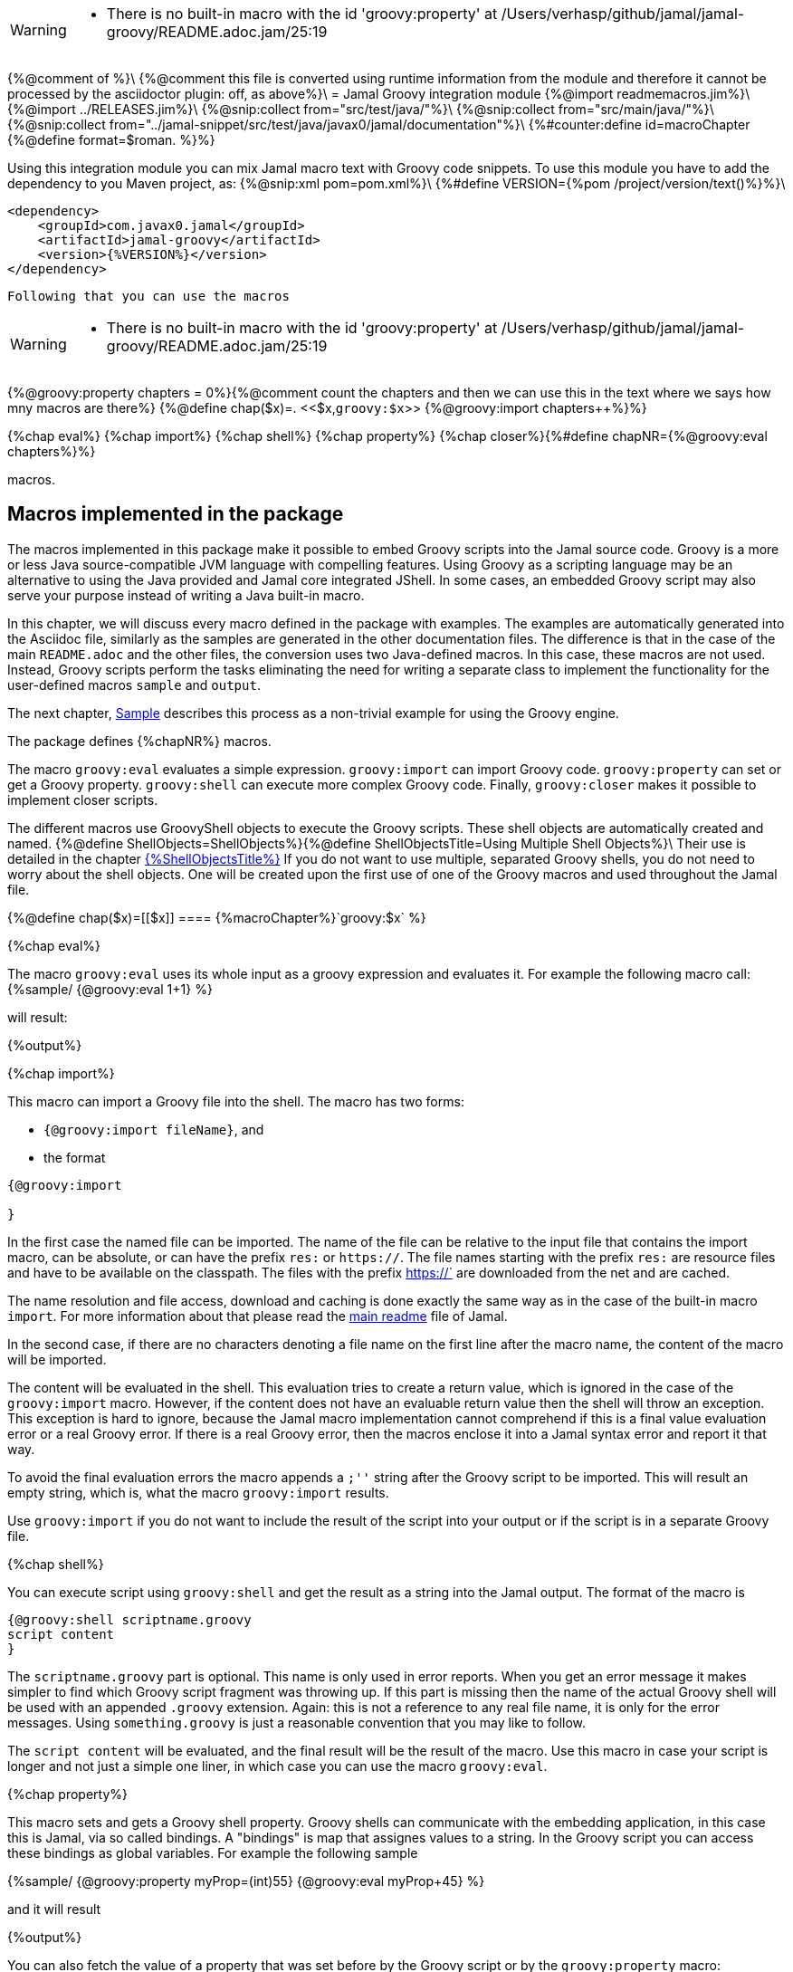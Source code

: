 [WARNING]
--
* There is no built-in macro with the id 'groovy:property' at /Users/verhasp/github/jamal/jamal-groovy/README.adoc.jam/25:19
--
{%@comment of %}\
{%@comment this file is converted using runtime information from the module and therefore it cannot be processed by the asciidoctor plugin: off, as above%}\
= Jamal Groovy integration module
{%@import readmemacros.jim%}\
{%@import ../RELEASES.jim%}\
{%@snip:collect from="src/test/java/"%}\
{%@snip:collect from="src/main/java/"%}\
{%@snip:collect from="../jamal-snippet/src/test/java/javax0/jamal/documentation"%}\
{%#counter:define id=macroChapter {%@define format=$roman. %}%}

Using this integration module you can mix Jamal macro text with Groovy code snippets.
To use this module you have to add the dependency to you Maven project, as:
{%@snip:xml pom=pom.xml%}\
{%#define VERSION={%pom /project/version/text()%}%}\

[source,xml]
----
<dependency>
    <groupId>com.javax0.jamal</groupId>
    <artifactId>jamal-groovy</artifactId>
    <version>{%VERSION%}</version>
</dependency>

----
 Following that you can use the macros
[WARNING]
--
* There is no built-in macro with the id 'groovy:property' at /Users/verhasp/github/jamal/jamal-groovy/README.adoc.jam/25:19
--
{%@groovy:property chapters = 0%}{%@comment count the chapters and then we can use this in the text where we says how mny macros are there%}
{%@define chap($x)=. <<$x,`groovy:$x`>> {%@groovy:import
chapters++%}%}

{%chap eval%}
{%chap import%}
{%chap shell%}
{%chap property%}
{%chap closer%}{%#define chapNR={%@groovy:eval chapters%}%}

macros.

== Macros implemented in the package

The macros implemented in this package make it possible to embed Groovy scripts into the Jamal source code.
Groovy is a more or less Java source-compatible JVM language with compelling features.
Using Groovy as a scripting language may be an alternative to using the Java provided and Jamal core integrated JShell.
In some cases, an embedded Groovy script may also serve your purpose instead of writing a Java built-in macro.

In this chapter, we will discuss every macro defined in the package with examples.
The examples are automatically generated into the Asciidoc file, similarly as the samples are generated in the other documentation files.
The difference is that in the case of the main `README.adoc` and the other files, the conversion uses two Java-defined macros.
In this case, these macros are not used.
Instead, Groovy scripts perform the tasks eliminating the need for writing a separate class to implement the functionality for the user-defined macros `sample` and `output`.

The next chapter, <<Sample,Sample>> describes this process as a non-trivial example for using the Groovy engine.

The package defines {%chapNR%} macros.

The macro `groovy:eval` evaluates a simple expression.
`groovy:import` can import Groovy code.
`groovy:property` can set or get a Groovy property.
`groovy:shell` can execute more complex Groovy code.
Finally, `groovy:closer` makes it possible to implement closer scripts.

The different macros use GroovyShell objects to execute the Groovy scripts.
These shell objects are automatically created and named.
{%@define ShellObjects=ShellObjects%}{%@define ShellObjectsTitle=Using Multiple Shell Objects%}\
Their use is detailed in the chapter <<{%ShellObjects%},{%ShellObjectsTitle%}>>
If you do not want to use multiple, separated Groovy shells, you do not need to worry about the shell objects.
One will be created upon the first use of one of the Groovy macros and used throughout the Jamal file.

{%@define chap($x)=[[$x]]
==== {%macroChapter%}`groovy:$x`
%}

{%chap eval%}

The macro `groovy:eval` uses its whole input as a groovy expression and evaluates it.
For example the following macro call:
{%sample/
{@groovy:eval 1+1}
%}

will result:

{%output%}

{%chap import%}

This macro can import a Groovy file into the shell.
The macro has two forms:

* `{@groovy:import fileName}`, and

* the format
[source,text]
----
{@groovy:import

}
----

In the first case the named file can be imported.
The name of the file can be relative to the input file that contains the import macro, can be absolute, or can have the prefix `res:` or `https://`.
The file names starting with the prefix `res:` are resource files and have to be available on the classpath.
The files with the prefix https://` are downloaded from the net and are cached.

The name resolution and file access, download and caching is done exactly the same way as in the case of the built-in macro `import`.
For more information about that please read the link:../README.adoc[main readme] file of Jamal.

In the second case, if there are no characters denoting a file name on the first line after the macro name, the content of the macro will be imported.

The content will be evaluated in the shell.
This evaluation tries to create a return value, which is ignored in the case of the `groovy:import` macro.
However, if the content does not have an evaluable return value then the shell will throw an exception.
This exception is hard to ignore, because the Jamal macro implementation cannot comprehend if this is a final value evaluation error or a real Groovy error.
If there is a real Groovy error, then the macros enclose it into a Jamal syntax error and report it that way.

To avoid the final evaluation errors the macro appends a `;''` string after the Groovy script to be imported.
This will result an empty string, which is, what the macro `groovy:import` results.

Use `groovy:import` if you do not want to include the result of the script into your output or if the script is in a separate Groovy file.

{%chap shell%}

You can execute script using `groovy:shell` and get the result as a string into the Jamal output.
The format of the macro is

[source,text]
----
{@groovy:shell scriptname.groovy
script content
}
----

The `scriptname.groovy` part is optional.
This name is only used in error reports.
When you get an error message it makes simpler to find which Groovy script fragment was throwing up.
If this part is missing then the name of the actual Groovy shell will be used with an appended `.groovy` extension.
Again: this is not a reference to any real file name, it is only for the error messages.
Using `something.groovy` is just a reasonable convention that you may like to follow.

The `script content` will be evaluated, and the final result will be the result of the macro.
Use this macro in case your script is longer and not just a simple one liner, in which case you can use the macro `groovy:eval`.

{%chap property%}

This macro sets and gets a Groovy shell property.
Groovy shells can communicate with the embedding application, in this case this is Jamal, via so called bindings.
A "bindings" is map that assignes values to a string.
In the Groovy script you can access these bindings as global variables.
For example the following sample

{%sample/
{@groovy:property myProp=(int)55}
{@groovy:eval myProp+45}
%}

and it will result

{%output%}

You can also fetch the value of a property that was set before by the Groovy script or by the `groovy:property` macro:


{%sample/
{@groovy:eval yourProp=133}
{@groovy:property yourProp}
%}

will result

{%output%}

once by the result of the `groovy:eval` and once as the `groovy:property` also fetched this value.

Setting the value you can specify the type of the property.
The possible types are limited to

* `int`

* `long`

* `double`

* `float`

* `boolean`

* `short`

* `byte`

* `char`

* `YamlString`

The casting type has to be enclosed between `(` and `)` characters, the same way as casting usually is in Java.
The default is to set the property to be a string.
The casting `(string)` is available in case you want to emphasize that the value should be handled as a string.
It may also happen that you want to pass a *string* that starts with the characters `(int)` or something similar.

{%chap closer%}

Using the macro `groovy:closer` you can create a so-called closer script.
The script can be used to modify the whole output after the processing of Jamal has finished.

The format of the macro is

[source,text]
----
{@groovy:closer groovy script}
----

The only argument to the macro is the closer Groovy string.
I can be multi line and it is executed after the processing of the whole Jamal file has finished.
Before starting the script the shell will get the bindings `result`.
It means that the global variable `result` can be used in the closer.
The content of the global variable `result` is the `StringBuilder` object that holds the final output of Jamal.

The script can either modify this `StringBuilder` object and return `null`, or the original `StringBuilder` object itself, or it should return something that can be converted to a string calling `toString()`.

If the script returns `null` or the original `StringBuilder` object then the macro will tell Jamal to use the original result object.
Returning the "original" object means that the returned object is the same as it was assigned to the global variable `result`.
The content of the `StringBuilder` may be modified, and these modification will be used.
This is the most effective and optimized way to modify the final result in a post processing step.

If the return value is neither `null`, nor the original object then the Jamal `StringBuilder` object holding the result up to now is deleted and the returned value is put into the result.
This approach needs more memory creating and copying the result.

You can specify any number of closer scripts using the different or the same Groovy shell.
The scripts will all be invoked one after the other in the order as they were defined in the Jamal source.

[[{%ShellObjects%}]]
=== {%ShellObjectsTitle%}

{%#define defaultShellName={%@snip defaultShellName /"(.*)"/%}%}\
{%#define shellNamingMacro={%@snip shellNamingMacro /"(.*)"/%}%}\

If you do not specify any shell object it will be created automatically using the name `{%defaultShellName%}`.

Groovy shell objects are stored along with the user defined macros.
This has two consequences.

* If there is a user defined name with the same name as the Groovy shell name, then the one defined later will overwrite the other.

* The Groovy shell objects are available only within their scopes exactly the same way as user defined objects.
They can also be exported.

Note that the default name starts with `:` therefore this is a global name, available in all scopes.
This is a feature to ease the use of the Groovy shells when you have only one.
It will be created and be available everywhere in the Jamal file even if the first use of Groovy was in a local scope.

The name of the shell can be overwritten defining the user defined macro
`{%shellNamingMacro%}` or using macro options.

It can be done using the usual built-in macro `define`, as in the example
{%@define myLocalShell=myLocalShell%}
{%#comment
we need this here, to be safe. note the # in front of 'comment'. It will be evaluated what is here.
{%sample/
{@undefine {%shellNamingMacro%}}
%}{%output%} output has to be used to execute the commands in the sample
%}\
{%sample/
{@groovy:eval z = 13}
{@define {%shellNamingMacro%}={%myLocalShell%}}
{@try! {@groovy:eval z}}
%}

will result the output:

{%output%}

The reason for this is that the first evaluation is executed in a shell named `{%defaultShellName%}`.
The second evaluation, however runs in a different shell, named `{%myLocalShell%}`.

[NOTE]
====
Note that the `try` macro is used as `{@try...}` and NOT `{#try...}`.
When we want the content of a built-in macro to be evaluated before the macro is invoked we have to use the `#` character.
In case of the `try` macro we want the content to be evaluated, but NOT BEFORE the `try` macro is invoked.
If we use the macro in the form `{#try...}` then the content is evaluated before starting the macro `try`.
If there is any error the macro `try` has no possibility to catch it, because it has not started yet.
On the other hand using `{@try...}` will pass the content unevaluated, and the macro `try` will evaluate it and catch the errors.

This is not Groovy module specific, but it is a very common mistake.
====

There is a resource file named {%#file {%@define fileFormat=`$name`%}{%@define root=src/main/resources/%}groovy.jim%}.
You can import this file and then use the macros defined in it.
The previous example will look the following:

{%#comment
we need this here, because all samples run in the same processor, and the shell was renamed
{%sample/
{@undefine {%shellNamingMacro%}}
%}{%output%} see above
%}

{%sample/
{@import res:groovy.jim}
{@groovy:eval z = 13}
{shell={%myLocalShell%}}
{@try! {@groovy:eval z}}
%}

will result the output:

{%output%}

This is the same as the previous one, not surprisingly.

All Groovy macros are link:../GLOSSARY.adoc[inner scope dependent], which means that you can define the macro `{%shellNamingMacro%}` inside the Groovy macro call.
In that case the definition, following the Jamal rules will be local to the Groovy macro.

For example
{%#comment
we need this here, because all samples run in the same processor, and the shell was renamed
{%sample/
{@undefine {%shellNamingMacro%}}
%}{%output%}
%}

{%sample/
{@import res:groovy.jim}
{@groovy:eval z = 13}
{@try! {#groovy:eval {shell={%myLocalShell%}}z}}
{@groovy:eval z = 13}
%}

will result the output:

{%output%}

The second evaluation is performed in a different shell, but the definition of the shell name is local to the macro `groovy:eval`.
(What is more, it is local to the `try` macro.)

The simplest way (starting with version 1.9.0) is to specify the shell name using an option.
The macro `groovyShell` reads the option named `{%defaultShellName%}` which also has the alias `shell`.
Note that when macros use options the name of the option can also be used to name macro that holds the value of the macro.
Aliases are not checked as macro names.

The above example using options will look as the following:
{%#comment
we need this here, because all samples run in the same processor, and the shell was renamed
{%sample/
{@undefine {%shellNamingMacro%}}
%}{%output%}
%}

{%sample/
{@groovy:eval z = 13}
{@try! {#groovy:eval (shell={%myLocalShell%}) z}}
{@groovy:eval z = 13}
%}

will result the same output:

{%output%}

[[Sample]]
=== Sample Application, Converting this `README.adoc`
{%@define $lang=groovy%}
{%@define $Lang=Groovy%}
{%@include ../scriptingReadme.adoc.jim%}

[source]
----
{%#trimLines
{%@snip Groovy_Jamal_Doc_Execution
        final var processor = new Processor("{%", "%}");
        final var in = FileTools.getInput(directory + "/" + fileName + "." + ext + ".jam", processor);
        final var shell = Shell.getShell(processor, Shell.DEFAULT_GROOVY_SHELL_NAME);
        shell.property("processor", new Processor("{", "}"));
        processor.defineGlobal(shell);
        final var result = processor.process(in);
%}
%}
----

It is almost a standard invocation of the Jamal processor.
The only difference is that it creates a Groovy shell using the default shell name and injects a Jamal processor instance into the Groovy bindings with the name `processor`.
When Jamal runs any Groovy code running in the same shell will be able to access the processor.

Using this possibility the user defined macros `sample` and `output` are simply the following:
{%@snip:collect from="readmemacros.jim"%}

* `sample`

[source]
----
{%#replaceLines replace="/^(.*)$/    $1/"
{%@snip Groovy_sample_user_defined_macro%}%}
----

This macro displays the sample as a code block in Asciidoc format.
At the same time it also saves the sample text into a Groovy bindings property.

* `output`

[source]
----
{%#replaceLines replace="/^(.*)$/    $1/"
{%@snip Groovy_output_user_defined_macro%}%}
----

This macro uses the saved property `lastCode` to access to the text of the last sample.
It converts the text to a Jamal `Input` objects and then invokes the processor.
The result value of the macro is the output of the processor.

In this chapter we discussed how documentations should be "programs" to avoid redundacy in the source and to support consistency.
After that we made a short detour discussing the Jamal snippets, which have a full documentation in the file link:{%@file ../jamal-snippet/README.adoc%}[Snippet README].
We also discussed how the documentation conversion works with snippets and Jamal samples in the Snippet module.
Finally, we had a look at how simpler it is using the Groovy integration.

NOTE: None of the sample codes in the source `README.adoc.jam` was manually copied.

This clearly demonstrates the power and flexibility of Jamal enhanced with the Groovy integration.
If you like the idea, but Groovy is not your favourite scripting language have a look at the link:{%@file ../jamal-ruby/README.adoc%}[Ruby Integration] documentation and give it a try.

== Loading the macros

Starting with the version `{%RELEASE:BUDAPEST%}` the library is not configured to be on the class path of the command line version or the Asciidoctor preprocessor.
The reason is security.
The interpreter, just as well as the Ruby and ScriptBasic interpreters, can execute arbitrary code.
If you want to use the ScriptBasic interpreter you have to

* modify the property `maven.load.include` and `maven.load.exclude` in the file `~/.jamal/settings.properties` to include the `groovy` module.
For example:

  maven.load.include=com.javax0.jamal:jamal-groovy:{%VERSION%}

* add the line

  {@maven:load com.javax0.jamal:jamal-groovy:{%VERSION%}}
+
to the Jamal file where you want to use the ScriptBasic interpreter.

* To include the resource file `groovy.jim` you have to add the line

  {@import maven:com.javax0.jamal:jamal-groovy:{%VERSION%}::groovy.jim}
+
instead importing it as a resource.
[WARNING]
--
* There is no built-in macro with the id 'groovy:property' at /Users/verhasp/github/jamal/jamal-groovy/README.adoc.jam/25:19
--
[source]
----
There is no built-in macro with the id 'groovy:property' at /Users/verhasp/github/jamal/jamal-groovy/README.adoc.jam/25:19
	javax0.jamal.api.BadSyntaxAt(when:96)
	javax0.jamal.engine.util.MacroQualifier(getMacro:70)
	javax0.jamal.engine.util.MacroQualifier(<init>:41)
	javax0.jamal.engine.Processor(processMacro:314)
	javax0.jamal.engine.Processor(process:202)
	javax0.jamal.asciidoc.JamalPreprocessor(processJamal:451)
	javax0.jamal.asciidoc.JamalPreprocessor(runJamalInProcess:288)
	javax0.jamal.asciidoc.JamalPreprocessor(process:205)
sed -i.bak  '' /Users/verhasp/github/jamal/jamal-groovy/README.adoc.jam
----
